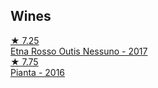 
** Wines

#+begin_export html
<div class="flex-container">
  <a class="flex-item flex-item-left" href="/wines/acc8bba0-3544-4983-b6d5-e2cfeb7405e7.html">
    <img class="flex-bottle" src="/images/ac/c8bba0-3544-4983-b6d5-e2cfeb7405e7/2022-11-18-09-11-49-21A2348B-EDF5-491B-BCD0-212EBB3D4A74-1-105-c@512.webp"></img>
    <section class="h">★ 7.25</section>
    <section class="h text-bolder">Etna Rosso Outis Nessuno - 2017</section>
  </a>

  <a class="flex-item flex-item-right" href="/wines/7e5da588-065f-413e-b9e2-a6540a082a8e.html">
    <img class="flex-bottle" src="/images/7e/5da588-065f-413e-b9e2-a6540a082a8e/2023-09-08-10-38-54-814DF0F1-61AD-4429-B4E5-FEE78A3DC145-1-105-c@512.webp"></img>
    <section class="h">★ 7.75</section>
    <section class="h text-bolder">Pianta - 2016</section>
  </a>

</div>
#+end_export
